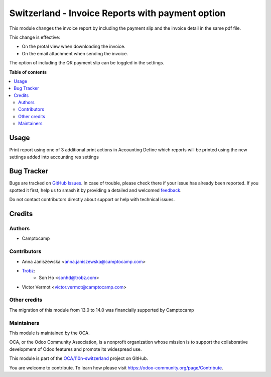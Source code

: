 =================================================
Switzerland - Invoice Reports with payment option
=================================================

.. 
   !!!!!!!!!!!!!!!!!!!!!!!!!!!!!!!!!!!!!!!!!!!!!!!!!!!!
   !! This file is generated by oca-gen-addon-readme !!
   !! changes will be overwritten.                   !!
   !!!!!!!!!!!!!!!!!!!!!!!!!!!!!!!!!!!!!!!!!!!!!!!!!!!!
   !! source digest: sha256:b9f82ad102abc3d45958b17d9b34a4c2e3ccee693e67ffdf3eb8760c799bc29c
   !!!!!!!!!!!!!!!!!!!!!!!!!!!!!!!!!!!!!!!!!!!!!!!!!!!!

.. |badge1| image:: https://img.shields.io/badge/maturity-Beta-yellow.png
    :target: https://odoo-community.org/page/development-status
    :alt: Beta
.. |badge2| image:: https://img.shields.io/badge/licence-AGPL--3-blue.png
    :target: http://www.gnu.org/licenses/agpl-3.0-standalone.html
    :alt: License: AGPL-3
.. |badge3| image:: https://img.shields.io/badge/github-OCA%2Fl10n--switzerland-lightgray.png?logo=github
    :target: https://github.com/OCA/l10n-switzerland/tree/14.0/l10n_ch_invoice_reports
    :alt: OCA/l10n-switzerland
.. |badge4| image:: https://img.shields.io/badge/weblate-Translate%20me-F47D42.png
    :target: https://translation.odoo-community.org/projects/l10n-switzerland-14-0/l10n-switzerland-14-0-l10n_ch_invoice_reports
    :alt: Translate me on Weblate
.. |badge5| image:: https://img.shields.io/badge/runboat-Try%20me-875A7B.png
    :target: https://runboat.odoo-community.org/builds?repo=OCA/l10n-switzerland&target_branch=14.0
    :alt: Try me on Runboat

|badge1| |badge2| |badge3| |badge4| |badge5|

This module changes the invoice report by including the payment slip and the invoice
detail in the same pdf file.

This change is effective:

* On the protal view when downloading the invoice.
* On the email attachment when sending the invoice.

The option of including the QR payment slip can be toggled in the settings.

**Table of contents**

.. contents::
   :local:

Usage
=====

Print report using one of 3 additional print actions in Accounting
Define which reports will be printed using the new settings added into accounting res settings

Bug Tracker
===========

Bugs are tracked on `GitHub Issues <https://github.com/OCA/l10n-switzerland/issues>`_.
In case of trouble, please check there if your issue has already been reported.
If you spotted it first, help us to smash it by providing a detailed and welcomed
`feedback <https://github.com/OCA/l10n-switzerland/issues/new?body=module:%20l10n_ch_invoice_reports%0Aversion:%2014.0%0A%0A**Steps%20to%20reproduce**%0A-%20...%0A%0A**Current%20behavior**%0A%0A**Expected%20behavior**>`_.

Do not contact contributors directly about support or help with technical issues.

Credits
=======

Authors
~~~~~~~

* Camptocamp

Contributors
~~~~~~~~~~~~

* Anna Janiszewska <anna.janiszewska@camptocamp.com>
* `Trobz <https://trobz.com>`_:
    * Son Ho <sonhd@trobz.com>
* Victor Vermot <victor.vermot@camptocamp.com>

Other credits
~~~~~~~~~~~~~

The migration of this module from 13.0 to 14.0 was financially supported by Camptocamp

Maintainers
~~~~~~~~~~~

This module is maintained by the OCA.

.. image:: https://odoo-community.org/logo.png
   :alt: Odoo Community Association
   :target: https://odoo-community.org

OCA, or the Odoo Community Association, is a nonprofit organization whose
mission is to support the collaborative development of Odoo features and
promote its widespread use.

This module is part of the `OCA/l10n-switzerland <https://github.com/OCA/l10n-switzerland/tree/14.0/l10n_ch_invoice_reports>`_ project on GitHub.

You are welcome to contribute. To learn how please visit https://odoo-community.org/page/Contribute.
